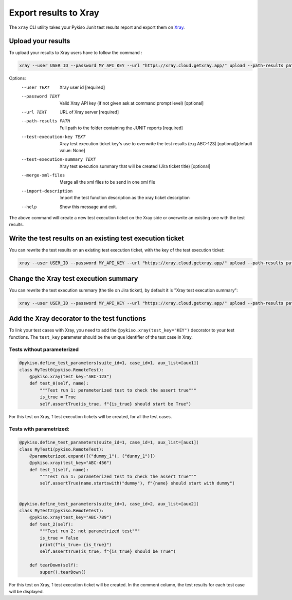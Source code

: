 
.. _xray:

Export results to Xray
======================

The ``xray`` CLI utility takes your Pykiso Junit test results report and export them on `Xray <https://xray.cloud.getxray.app/>`__.

Upload your results
-------------------

To upload your results to Xray users have to follow the command :

.. code:: bash

    xray --user USER_ID --password MY_API_KEY --url "https://xray.cloud.getxray.app/" upload --path-results path/reports/folder

Options:
  --user TEXT                     Xray user id  [required]
  --password TEXT                 Valid Xray API key (if not given ask at command prompt
                                  level)  [optional]
  --url TEXT                      URL of Xray server  [required]
  --path-results PATH             Full path to the folder containing the JUNIT reports
                                  [required]
  --test-execution-key TEXT       Xray test execution ticket key's use to overwrite the
                                  test results (e.g ABC-123) [optional][default value: None]
  --test-execution-summary TEXT   Xray test execution summary that will be created (Jira ticket title) [optional]
  --merge-xml-files               Merge all the xml files to be send in one xml file
  --import-description            Import the test function description as the xray ticket description
  --help                          Show this message and exit.


The above command will create a new test execution ticket on the Xray side or overwrite an existing one with the test results.

Write the test results on an existing test execution ticket
-----------------------------------------------------------

You can rewrite the test results on an existing test execution ticket, with the key of the test execution ticket:

.. code:: bash

    xray --user USER_ID --password MY_API_KEY --url "https://xray.cloud.getxray.app/" upload --path-results path/reports/folder --test-execution-key "ABC-123"

Change the Xray test execution summary
--------------------------------------

You can rewrite the test execution summary (the tile on Jira ticket), by default it is "Xray test execution summary":

.. code:: bash

    xray --user USER_ID --password MY_API_KEY --url "https://xray.cloud.getxray.app/" upload --path-results path/reports/folder --test-execution-summary "New test execution summary"


Add the Xray decorator to the test functions
--------------------------------------------

To link your test cases with Xray, you need to add the ``@pykiso.xray(test_key="KEY")`` decorator to your test functions.
The ``test_key`` parameter should be the unique identifier of the test case in Xray.

Tests without parameterized
~~~~~~~~~~~~~~~~~~~~~~~~~~~

.. code:: python

  @pykiso.define_test_parameters(suite_id=1, case_id=1, aux_list=[aux1])
  class MyTest0(pykiso.RemoteTest):
      @pykiso.xray(test_key="ABC-123")
      def test_0(self, name):
          """Test run 1: parameterized test to check the assert true"""
          is_true = True
          self.assertTrue(is_true, f"{is_true} should start be True")


For this test on Xray, 1 test execution tickets will be created, for all the test cases.

Tests with parametrized:
~~~~~~~~~~~~~~~~~~~~~~~~

.. code:: python

  @pykiso.define_test_parameters(suite_id=1, case_id=1, aux_list=[aux1])
  class MyTest1(pykiso.RemoteTest):
      @parameterized.expand([("dummy_1"), ("dunny_1")])
      @pykiso.xray(test_key="ABC-456")
      def test_1(self, name):
          """Test run 1: parameterized test to check the assert true"""
          self.assertTrue(name.startswith("dummy"), f"{name} should start with dummy")


  @pykiso.define_test_parameters(suite_id=1, case_id=2, aux_list=[aux2])
  class MyTest2(pykiso.RemoteTest):
      @pykiso.xray(test_key="ABC-789")
      def test_2(self):
          """Test run 2: not parametrized test"""
          is_true = False
          print(f"is_true= {is_true}")
          self.assertTrue(is_true, f"{is_true} should be True")

      def tearDown(self):
          super().tearDown()

For this test on Xray, 1 test execution ticket will be created.
In the comment column, the test results for each test case will be displayed.
